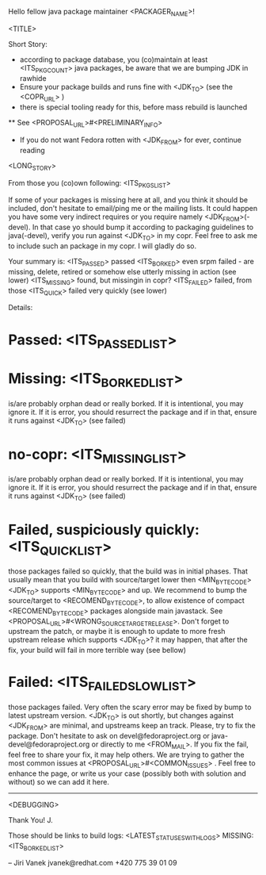 Hello fellow java package maintainer <PACKAGER_NAME>!

<TITLE>

Short Story:
 * according to package database, you (co)maintain at least <ITS_PKG_COUNT> java packages, be aware that we are bumping JDK in rawhide
 * Ensure your package builds and runs fine with <JDK_TO> (see the <COPR_URL> )
 * there is special tooling ready for this, before mass rebuild is launched
 ** See <PROPOSAL_URL>#<PRELIMINARY_INFO>
 * If you do not want Fedora rotten with <JDK_FROM> for ever, continue reading

<LONG_STORY>

From those you (co)own following: <ITS_PKGS_LIST>

If some of your packages is missing here at all, and you think it should be included, don't hesitate to email/ping me or the mailing lists. It could happen you have some very indirect requires or you require namely <JDK_FROM>(-devel). In that case yo should bump it according to packaging guidelines to java(-devel), verify you run against <JDK_TO> in my copr. Feel free to ask me to include such an package in my copr. I will gladly do so.

<<ALL_PASSED_START>>
Your summary is:
<ITS_PASSED> passed
<ITS_BORKED> even srpm failed - are missing, delete, retired or somehow else utterly missing in action (see lower)
<ITS_MISSING> found, but missingin in copr?
<ITS_FAILED> failed, from those <ITS_QUICK> failed very quickly (see lower)

Details:
* Passed: <ITS_PASSED_LIST>
* Missing: <ITS_BORKED_LIST>
  is/are probably orphan dead or really borked. If it is intentional, you may ignore it. If it is error, you  should resurrect the package and if in that, ensure it runs against <JDK_TO> (see failed)
* no-copr: <ITS_MISSING_LIST>
  is/are probably orphan dead or really borked. If it is intentional, you may ignore it. If it is error, you  should resurrect the package and if in that, ensure it runs against <JDK_TO> (see failed)
* Failed, suspiciously quickly: <ITS_QUICK_LIST>
those packages failed so quickly, that the build was in initial phases. That usually mean that you build with source/target lower then  <MIN_BYTECODE> <JDK_TO> supports  <MIN_BYTECODE> and up. We recommend to bump the source/target to <RECOMEND_BYTECODE>, to allow existence of compact <RECOMEND_BYTECODE> packages alongside main javastack. See <PROPOSAL_URL>#<WRONG_SOURCETARGETRELEASE>. Don't forget to upstream the patch, or maybe it is enough to update to more fresh upstream release which supports <JDK_TO>? it may happen, that after the fix, your build will fail in more terrible way (see bellow)
* Failed: <ITS_FAILED_SLOW_LIST>
those packages failed. Very often the scary error may be fixed by bump to latest upstream version. <JDK_TO> is out shortly, but changes against <JDK_FROM> are minimal, and upstreams keep an track. Please, try to fix the package. Don't hesitate to ask on devel@fedoraproject.org or java-devel@fedoraproject.org or directly to me <FROM_MAIL>. If you fix the fail, feel free to share your fix, it may help others. 
We are trying to gather the most common issues at <PROPOSAL_URL>#<COMMON_ISSUES> .  Feel free to enhance the page, or write us your case (possibly both with solution and without) so we can add it here. 
<<ALL_PASSED_END>>
----------
<DEBUGGING>

Thank You!
  J.

Those should be links to build logs:
<LATEST_STATUSES_WITH_LOGS>
MISSING:  <ITS_BORKED_LIST>

--
Jiri Vanek
jvanek@redhat.com
+420 775 39 01 09

